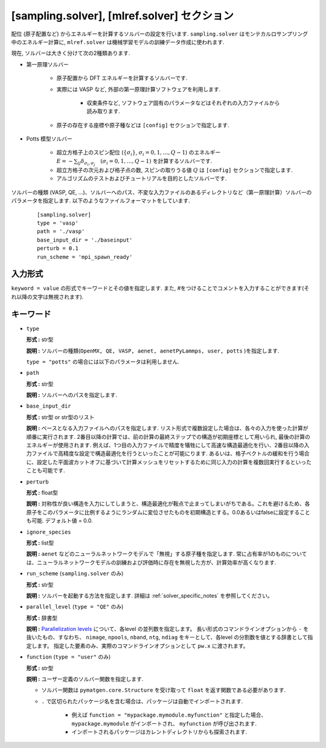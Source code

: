 .. highlight:: none

[sampling.solver], [mlref.solver] セクション
----------------------------------------------------

配位 (原子配置など) からエネルギーを計算するソルバーの設定を行います.
``sampling.solver`` はモンテカルロサンプリング中のエネルギー計算に,
``mlref.solver`` は機械学習モデルの訓練データ作成に使われます.

現在, ソルバーは大きく分けて次の2種類あります.

- 第一原理ソルバー

   - 原子配置から DFT エネルギーを計算するソルバーです.

   - 実際には VASP など, 外部の第一原理計算ソフトウェアを利用します.

      - 収束条件など, ソフトウェア固有のパラメータなどはそれぞれの入力ファイルから読み取ります.

   - 原子の存在する座標や原子種などは ``[config]`` セクションで指定します.

- Potts 模型ソルバー

   - 超立方格子上のスピン配位 (:math:`\{\sigma_i\}`, :math:`\sigma_i = 0, 1, \dots, Q-1`) のエネルギー :math:`E = -\sum_{ij} \delta_{\sigma_i, \sigma_j} \quad (\sigma_i = 0, 1, \dots, Q-1)` を計算するソルバーです.

   - 超立方格子の次元および格子点の数, スピンの取りうる値 :math:`Q` は ``[config]`` セクションで指定します.

   - アルゴリズムのテストおよびチュートリアルを目的としたソルバーです.


ソルバーの種類 (VASP, QE, ...)、ソルバーへのパス、不変な入力ファイルのあるディレクトリなど（第一原理計算）ソルバーのパラメータを指定します.
以下のようなファイルフォーマットをしています.

  :: 
  
    [sampling.solver]
    type = 'vasp'
    path = './vasp'
    base_input_dir = './baseinput'
    perturb = 0.1
    run_scheme = 'mpi_spawn_ready'

入力形式
^^^^^^^^^^^^
``keyword = value`` の形式でキーワードとその値を指定します.
また, #をつけることでコメントを入力することができます(それ以降の文字は無視されます).

キーワード
^^^^^^^^^^

-  ``type``

   **形式 :** str型

   **説明 :**
   ソルバーの種類(``OpenMX, QE, VASP, aenet, aenetPyLammps, user, potts`` )を指定します.

   ``type = "potts"`` の場合には以下のパラメータは利用しません.

-  ``path``

   **形式 :** str型

   **説明 :**
   ソルバーへのパスを指定します.

-  ``base_input_dir``

   **形式 :** str型 or str型のリスト

   **説明 :** 
   ベースとなる入力ファイルへのパスを指定します.
   リスト形式で複数設定した場合は、各々の入力を使った計算が順番に実行されます. 2番目以降の計算では、前の計算の最終ステップでの構造が初期座標として用いられ, 最後の計算のエネルギーが使用されます. 例えば、1つ目の入力ファイルで精度を犠牲にして高速な構造最適化を行い、2番目以降の入力ファイルで高精度な設定で構造最適化を行うといったことが可能にります. あるいは、格子ベクトルの緩和を行う場合に、設定した平面波カットオフに基づいて計算メッシュをリセットするために同じ入力の計算を複数回実行するといったことも可能です.

-  ``perturb``

   **形式 :** float型

   **説明 :**
   対称性が良い構造を入力にしてしまうと、構造最適化が鞍点で止まってしまいがちである。これを避けるため、各原子をこのパラメータに比例するようにランダムに変位させたものを初期構造とする。0.0あるいはfalseに設定することも可能. デフォルト値 = 0.0.

-  ``ignore_species``

   **形式 :** list型

   **説明 :**
   ``aenet`` などのニューラルネットワークモデルで「無視」する原子種を指定します. 常に占有率が1のものについては、ニューラルネットワークモデルの訓練および評価時に存在を無視した方が、計算効率が高くなります.

-  ``run_scheme`` (``sampling.solver`` のみ)

   **形式 :** str型

   **説明 :**
   ソルバーを起動する方法を指定します.
   詳細は :ref:`solver_specific_notes` を参照してください。       

-  ``parallel_level`` (``type = "QE"`` のみ)

   **形式 :** 辞書型

   **説明 :** 
   `Parallelization levels <https://www.quantum-espresso.org/Doc/user_guide/node18.html>`_ について、各level の並列数を指定します。
   長い形式のコマンドラインオプションから ``-`` を抜いたもの、すなわち、
   ``nimage``, ``npools``, ``nband``, ``ntg``, ``ndiag`` をキーとして、各level の分割数を値とする辞書として指定します。
   指定した要素のみ、実際のコマンドラインオプションとして ``pw.x`` に渡されます。

-  ``function`` (``type = "user"`` のみ)

   **形式 :** str型

   **説明 :** 
   ユーザー定義のソルバー関数を指定します.

   - ソルバー関数は ``pymatgen.core.Structure`` を受け取って ``float`` を返す関数である必要があります.

   - ``.`` で区切られたパッケージ名を含む場合は、パッケージは自動でインポートされます.

      - 例えば ``function = "mypackage.mymodule.myfunction"`` と指定した場合、 ``mypackage.mymodule`` がインポートされ、 ``myfunction`` が呼び出されます.
      - インポートされるパッケージはカレントディレクトリからも探索されます.
